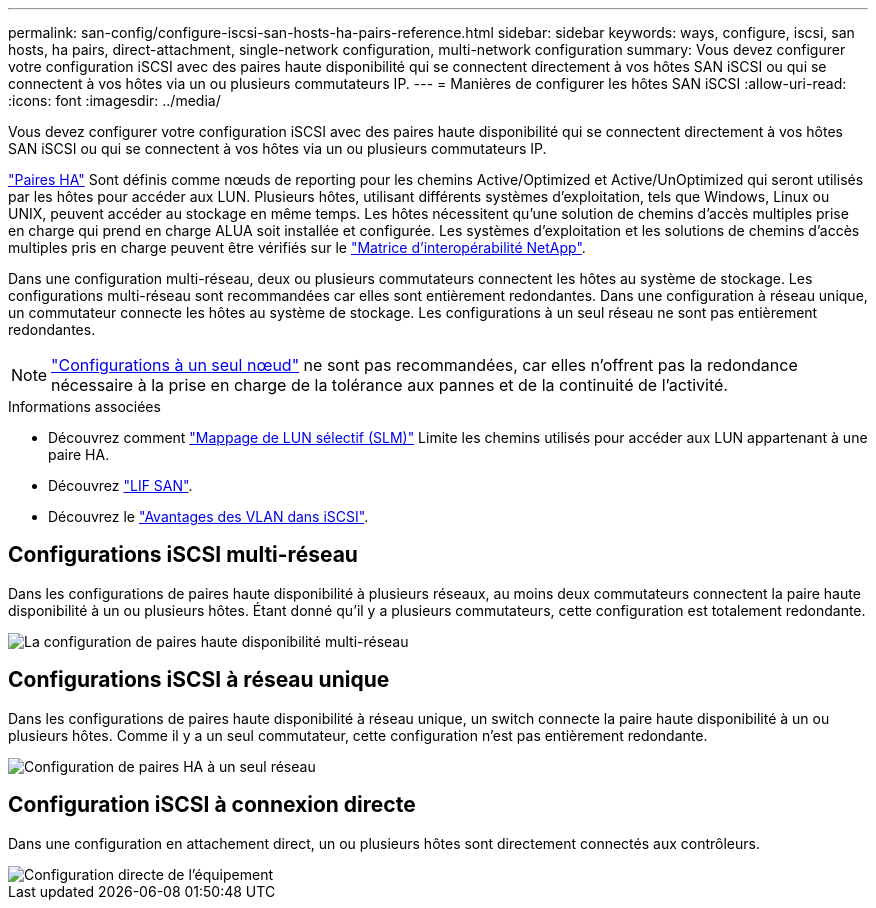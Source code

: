---
permalink: san-config/configure-iscsi-san-hosts-ha-pairs-reference.html 
sidebar: sidebar 
keywords: ways, configure, iscsi, san hosts, ha pairs, direct-attachment, single-network configuration, multi-network configuration 
summary: Vous devez configurer votre configuration iSCSI avec des paires haute disponibilité qui se connectent directement à vos hôtes SAN iSCSI ou qui se connectent à vos hôtes via un ou plusieurs commutateurs IP.   
---
= Manières de configurer les hôtes SAN iSCSI
:allow-uri-read: 
:icons: font
:imagesdir: ../media/


[role="lead"]
Vous devez configurer votre configuration iSCSI avec des paires haute disponibilité qui se connectent directement à vos hôtes SAN iSCSI ou qui se connectent à vos hôtes via un ou plusieurs commutateurs IP.

link:../concepts/high-availability-pairs-concept.html["Paires HA"] Sont définis comme nœuds de reporting pour les chemins Active/Optimized et Active/UnOptimized qui seront utilisés par les hôtes pour accéder aux LUN. Plusieurs hôtes, utilisant différents systèmes d'exploitation, tels que Windows, Linux ou UNIX, peuvent accéder au stockage en même temps.  Les hôtes nécessitent qu'une solution de chemins d'accès multiples prise en charge qui prend en charge ALUA soit installée et configurée. Les systèmes d'exploitation et les solutions de chemins d'accès multiples pris en charge peuvent être vérifiés sur le link:https://mysupport.netapp.com/matrix["Matrice d'interopérabilité NetApp"^].

Dans une configuration multi-réseau, deux ou plusieurs commutateurs connectent les hôtes au système de stockage.  Les configurations multi-réseau sont recommandées car elles sont entièrement redondantes.  Dans une configuration à réseau unique, un commutateur connecte les hôtes au système de stockage.  Les configurations à un seul réseau ne sont pas entièrement redondantes.

[NOTE]
====
link:../system-admin/single-node-clusters.html["Configurations à un seul nœud"] ne sont pas recommandées, car elles n'offrent pas la redondance nécessaire à la prise en charge de la tolérance aux pannes et de la continuité de l'activité.

====
.Informations associées
* Découvrez comment link:../san-admin/selective-lun-map-concept.html#determine-whether-slm-is-enabled-on-a-lun-map["Mappage de LUN sélectif (SLM)"] Limite les chemins utilisés pour accéder aux LUN appartenant à une paire HA.
* Découvrez link:../san-admin/manage-lifs-all-san-protocols-concept.html["LIF SAN"].
* Découvrez le link:../san-config/benefits-vlans-iscsi-concept.html["Avantages des VLAN dans iSCSI"].




== Configurations iSCSI multi-réseau

Dans les configurations de paires haute disponibilité à plusieurs réseaux, au moins deux commutateurs connectent la paire haute disponibilité à un ou plusieurs hôtes. Étant donné qu'il y a plusieurs commutateurs, cette configuration est totalement redondante.

image::../media/scrn-en-drw-iscsi-dual.png[La configuration de paires haute disponibilité multi-réseau]



== Configurations iSCSI à réseau unique

Dans les configurations de paires haute disponibilité à réseau unique, un switch connecte la paire haute disponibilité à un ou plusieurs hôtes. Comme il y a un seul commutateur, cette configuration n'est pas entièrement redondante.

image::../media/scrn-en-drw-iscsi-single.png[Configuration de paires HA à un seul réseau]



== Configuration iSCSI à connexion directe

Dans une configuration en attachement direct, un ou plusieurs hôtes sont directement connectés aux contrôleurs.

image::../media/dual-host-dual-controller.png[Configuration directe de l'équipement]
